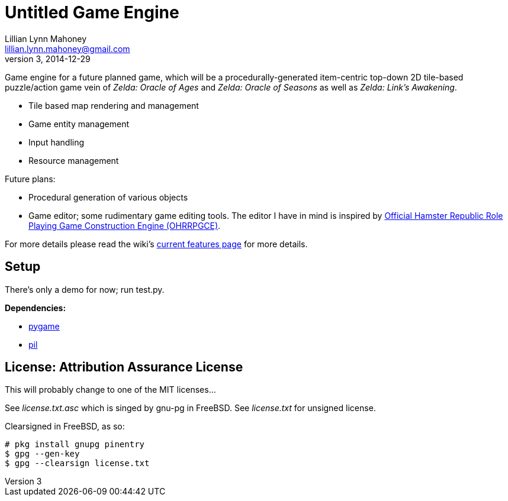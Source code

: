 = Untitled Game Engine
Lillian Lynn Mahoney <lillian.lynn.mahoney@gmail.com>
3, 2014-12-29

Game engine for a future planned game, which will be a procedurally-generated item-centric top-down 2D tile-based puzzle/action game vein of __Zelda: Oracle of Ages__ and __Zelda: Oracle of Seasons__ as well as __Zelda: Link's Awakening__.

  * Tile based map rendering and management
  * Game entity management
  * Input handling
  * Resource management

Future plans:

  * Procedural generation of various objects
  * Game editor; some rudimentary game editing tools. The editor I have in mind is inspired by http://rpg.hamsterrepublic.com/ohrrpgce/Main_Page[Official Hamster Republic Role Playing Game Construction Engine (OHRRPGCE)].

For more details please read the wiki's https://github.com/lillian-mahoney/untitled-game-engine/wiki/Current-Features[current features page] for more details.

== Setup

There's only a demo for now; run test.py.

*Dependencies:*

  * http://pygame.org/news.html[pygame]
  * http://www.pythonware.com/products/pil/[pil]

== License: Attribution Assurance License

This will probably change to one of the MIT licenses...

See __license.txt.asc__ which is singed by gnu-pg in FreeBSD. See __license.txt__ for unsigned license.

Clearsigned in FreeBSD, as so:

----
# pkg install gnupg pinentry
$ gpg --gen-key
$ gpg --clearsign license.txt
----
